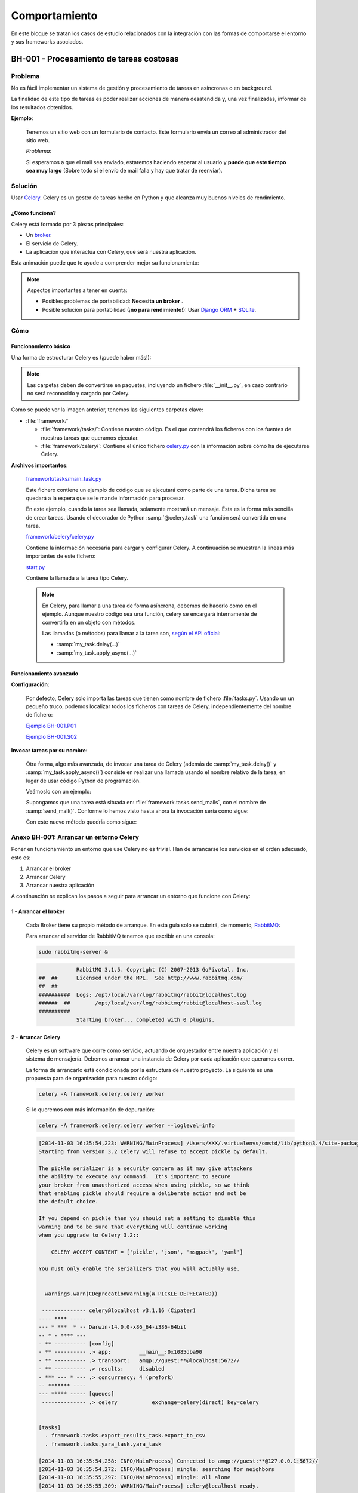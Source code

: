 Comportamiento
==============

En este bloque se tratan los casos de estudio relacionados con la integración con las formas de comportarse el entorno y sus frameworks asociados.

.. _bh-001:

BH-001 - Procesamiento de tareas costosas
-----------------------------------------

Problema
********

No es fácil implementar un sistema de gestión y procesamiento de tareas en asíncronas o en background.

La finalidad de este tipo de tareas es poder realizar acciones de manera desatendida y, una vez finalizadas, informar de los resultados obtenidos.

**Ejemplo**:

    Tenemos un sitio web con un formulario de contacto. Este formulario envía un correo al administrador del sitio web.

    *Problema:*

    Si esperamos a que el mail sea enviado, estaremos haciendo esperar al usuario y **puede que este tiempo sea muy largo** (Sobre todo si el envío de mail falla y hay que tratar de reenviar).

Solución
********

Usar `Celery <http://www.celeryproject.org>`_. Celery es un gestor de tareas hecho en Python y que alcanza muy buenos niveles de rendimiento.

¿Cómo funciona?
+++++++++++++++

Celery está formado por 3 piezas principales:

* Un `broker <http://es.wikipedia.org/wiki/Bróker_de_mensajer%C3%ADa>`_.
* El servicio de Celery.
* La aplicación que interactúa con Celery, que será nuestra aplicación.

Esta animación puede que te ayude a comprender mejor su funcionamiento:

.. only:: html

    .. image:: ../../../images/bh-001.01.gif

.. only:: not html

    .. image:: ../../../images/bh-001.01.png

.. note::

    Aspectos importantes a tener en cuenta:

    * Posibles problemas de portabilidad: **Necesita un broker** .
    * Posible solución para portabilidad (¡**no para rendimiento**!): Usar `Django ORM <https://docs.djangoproject.com/en/dev/topics/db/>`_ + `SQLite <https://docs.djangoproject.com/en/dev/ref/settings/#databases>`_.


Cómo
****

Funcionamiento básico
+++++++++++++++++++++

Una forma de estructurar Celery es (¡puede haber más!):

.. image:: ../../../images/bh-001.02.png

.. note::

    Las carpetas deben de convertirse en paquetes, incluyendo un fichero :file:`__init__.py`, en caso contrario no será reconocido y cargado por Celery.

Como se puede ver la imagen anterior, tenemos las siguientes carpetas clave:

+ :file:`framework/`

  + :file:`framework/tasks/`: Contiene nuestro código. Es el que contendrá los ficheros con los fuentes de nuestras tareas que queramos ejecutar.
  + :file:`framework/celery/`: Contiene el único fichero `celery.py <../../../../../examples/develop/bh/001/framework/celery/celery.py>`_ con la información sobre cómo ha de ejecutarse Celery.

**Archivos importantes**:

    `framework/tasks/main_task.py <../../../../../examples/develop/bh/001/framework/tasks/main_task.py>`_

    Este fichero contiene un ejemplo de código que se ejecutará como parte de una tarea. Dicha tarea se quedará a la espera que se le mande información para procesar.

    En este ejemplo, cuando la tarea sea llamada, solamente mostrará un mensaje. Ésta es la forma más sencilla de crear tareas. Usando el decorador de Python :samp:`@celery.task` una función será convertida en una tarea.

    .. literalinclude:: ../../../../examples/develop/bh/001/framework/tasks/main_task.py
        :linenos:
        :lines: 22-
        :emphasize-lines: 3

    `framework/celery/celery.py <../../../../../examples/develop/bh/001/framework/celery/celery.py>`_

    Contiene la información necesaria para cargar y configurar Celery. A continuación se muestran la lineas más importantes de este fichero:

    .. literalinclude:: ../../../../examples/develop/bh/001/framework/celery/celery.py
        :linenos:
        :lines: 21-
        :emphasize-lines: 6,7,14


    `start.py <../../../../../examples/develop/bh/001/start.py>`_

    Contiene la llamada a la tarea tipo Celery.

    .. literalinclude:: ../../../../examples/develop/bh/001/start.py
        :lines: 25-
        :linenos:
        :emphasize-lines: 6

    .. note::

        En Celery, para llamar a una tarea de forma asíncrona, debemos de hacerlo como en el ejemplo. Aunque nuestro código sea una función, celery se encargará internamente de convertirla en un objeto con métodos.

        Las llamadas (o métodos) para llamar a la tarea son, `según el API oficial <http://celery.readthedocs.org/en/latest/userguide/calling.html>`_:

        + :samp:`my_task.delay(...)`
        + :samp:`my_task.apply_async(...)`


Funcionamiento avanzado
+++++++++++++++++++++++

**Configuración**:

    Por defecto, Celery solo importa las tareas que tienen como nombre de fichero :file:`tasks.py`. Usando un un pequeño truco, podemos localizar todos los ficheros con tareas de Celery, independientemente del nombre de fichero:

    `Ejemplo BH-001.P01 <../../../../../examples/develop/bh/001/utils.py>`_

    .. literalinclude:: ../../../../examples/develop/bh/001/utils.py
        :linenos:
        :lines: 25-
        :emphasize-lines: 2,4

    `Ejemplo BH-001.S02 <../../../../../examples/develop/bh/001/celeryconfig.py>`_

    .. literalinclude:: ../../../../examples/develop/bh/001/celeryconfig.py
        :linenos:
        :lines: 25-
        :emphasize-lines: 10

**Invocar tareas por su nombre:**

    Otra forma, algo más avanzada, de invocar una tarea de Celery (además de :samp:`my_task.delay()` y :samp:`my_task.apply_async()`) consiste en realizar una llamada usando el nombre relativo de la tarea, en lugar de usar código Python de programación.

    Veámoslo con un ejemplo:

    Supongamos que una tarea está situada en: :file:`framework.tasks.send_mails`, con el nombre de :samp:`send_mail()`. Conforme lo hemos visto hasta ahora la invocación sería como sigue:

    .. code-block:: python
        :linenos:
        :emphasize-lines: 4

        framework.tasks.send_mails import send_mail

        if __name__ == '__main__':
            send_mail.delay()

    Con este nuevo método quedría como sigue:

    .. code-block:: python
        :linenos:
        :emphasize-lines: 5,7

        from framework.celery.celery import celery

        if __name__ == '__main__':

            celery.send_task("framework.tasks.send_mails.send_mail")  # Without params

            celery.send_task("framework.tasks.send_mails.send_mail", ("From my@my.com"))  # With params


.. _bh-001-annex:

Anexo BH-001: Arrancar un entorno Celery
****************************************

Poner en funcionamiento un entorno que use Celery no es trivial. Han de arrancarse los servicios en el orden adecuado, esto es:

#. Arrancar el broker
#. Arrancar Celery
#. Arrancar nuestra aplicación

A continuación se explican los pasos a seguir para arrancar un entorno que funcione con Celery:

1 - Arrancar el broker
++++++++++++++++++++++

    Cada Broker tiene su propio método de arranque. En esta guía solo se cubrirá, de momento, `RabbitMQ <http://www.rabbitmq.com>`_:

    Para arrancar el servidor de RabbitMQ tenemos que escribir en una consola:

    .. code-block:: bash

        sudo rabbitmq-server &

    .. code-block:: console

                      RabbitMQ 3.1.5. Copyright (C) 2007-2013 GoPivotal, Inc.
          ##  ##      Licensed under the MPL.  See http://www.rabbitmq.com/
          ##  ##
          ##########  Logs: /opt/local/var/log/rabbitmq/rabbit@localhost.log
          ######  ##        /opt/local/var/log/rabbitmq/rabbit@localhost-sasl.log
          ##########
                      Starting broker... completed with 0 plugins.

.. _bh-001-annex-start-celery:

2 - Arrancar Celery
+++++++++++++++++++

    Celery es un software que corre como servicio, actuando de orquestador entre nuestra aplicación y el sistema de mensajería. Debemos arrancar una instancia de Celery por cada aplicación que queramos correr.

    La forma de arrancarlo está condicionada por la estructura de nuestro proyecto. La siguiente es una propuesta para de organización para nuestro código:

    .. code-block:: bash

        celery -A framework.celery.celery worker

    Si lo queremos con más información de depuración:

    .. code-block:: bash

        celery -A framework.celery.celery worker --loglevel=info

    .. code-block:: console

        [2014-11-03 16:35:54,223: WARNING/MainProcess] /Users/XXX/.virtualenvs/omstd/lib/python3.4/site-packages/celery/apps/worker.py:161: CDeprecationWarning:
        Starting from version 3.2 Celery will refuse to accept pickle by default.

        The pickle serializer is a security concern as it may give attackers
        the ability to execute any command.  It's important to secure
        your broker from unauthorized access when using pickle, so we think
        that enabling pickle should require a deliberate action and not be
        the default choice.

        If you depend on pickle then you should set a setting to disable this
        warning and to be sure that everything will continue working
        when you upgrade to Celery 3.2::

            CELERY_ACCEPT_CONTENT = ['pickle', 'json', 'msgpack', 'yaml']

        You must only enable the serializers that you will actually use.


          warnings.warn(CDeprecationWarning(W_PICKLE_DEPRECATED))

         -------------- celery@localhost v3.1.16 (Cipater)
        ---- **** -----
        --- * ***  * -- Darwin-14.0.0-x86_64-i386-64bit
        -- * - **** ---
        - ** ---------- [config]
        - ** ---------- .> app:         __main__:0x1085dba90
        - ** ---------- .> transport:   amqp://guest:**@localhost:5672//
        - ** ---------- .> results:     disabled
        - *** --- * --- .> concurrency: 4 (prefork)
        -- ******* ----
        --- ***** ----- [queues]
         -------------- .> celery           exchange=celery(direct) key=celery


        [tasks]
          . framework.tasks.export_results_task.export_to_csv
          . framework.tasks.yara_task.yara_task

        [2014-11-03 16:35:54,258: INFO/MainProcess] Connected to amqp://guest:**@127.0.0.1:5672//
        [2014-11-03 16:35:54,272: INFO/MainProcess] mingle: searching for neighbors
        [2014-11-03 16:35:55,297: INFO/MainProcess] mingle: all alone
        [2014-11-03 16:35:55,309: WARNING/MainProcess] celery@localhost ready.

3 - Lanzar nuestra aplicación
+++++++++++++++++++++++++++++

    Por último, lanzar nuestra aplicación será como ejecutar un script normal en Python:

    .. code-block:: bash

        python start.py

4 - Demo funcionamiento
+++++++++++++++++++++++

    A continuación se puede ver una pequeña demo de funcionamiento de Celery:

    .. only:: html

        .. raw:: html

            <iframe width="640" height="480" src="http://www.youtube.com/embed/bIGz5zkivB0" frameborder="0" allowfullscreen></iframe>

----


.. _bh-002:

BH-002 - Tareas programadas
---------------------------

Problema
********

La ejecución de forma programática o que se ejecuten cada *X* tiempo tiene los siguientes problemas (entre otros):

+ No es trivial de implementar.
+ No suele ser portable entre plataformas.
+ La implementación de métodos tradicionales abusa del uso de hilos o la suspensión del flujo de la ejecución de forma manual.

Solución
********

Celery Beat para ejecutar tareas programadas o temporizadas.

Cómo
****

Configuración
+++++++++++++

    Tan solo tenemos que cambiar la configuración de Celery y añadir la tarea que queremos ejecutar y la repetición del mismo:

    `Ejemplo BH-002.S01 <../../../../../examples/develop/bh/002/celeryconfig.py>`_

    .. literalinclude:: ../../../../examples/develop/bh/002/celeryconfig.py
        :lines: 26-
        :linenos:
        :emphasize-lines: 19-


Ejecución
+++++++++

    Para llamar a Celery Beat, tan solo tendremos que ejecutar Celery como se describió en la :ref:`sección anterior <bh-001-annex-start-celery>`, pero añadiendo el parámetro *-B*:

    .. code-block:: bash

        celery -A framework.celery.celery worker -B --loglevel=info
